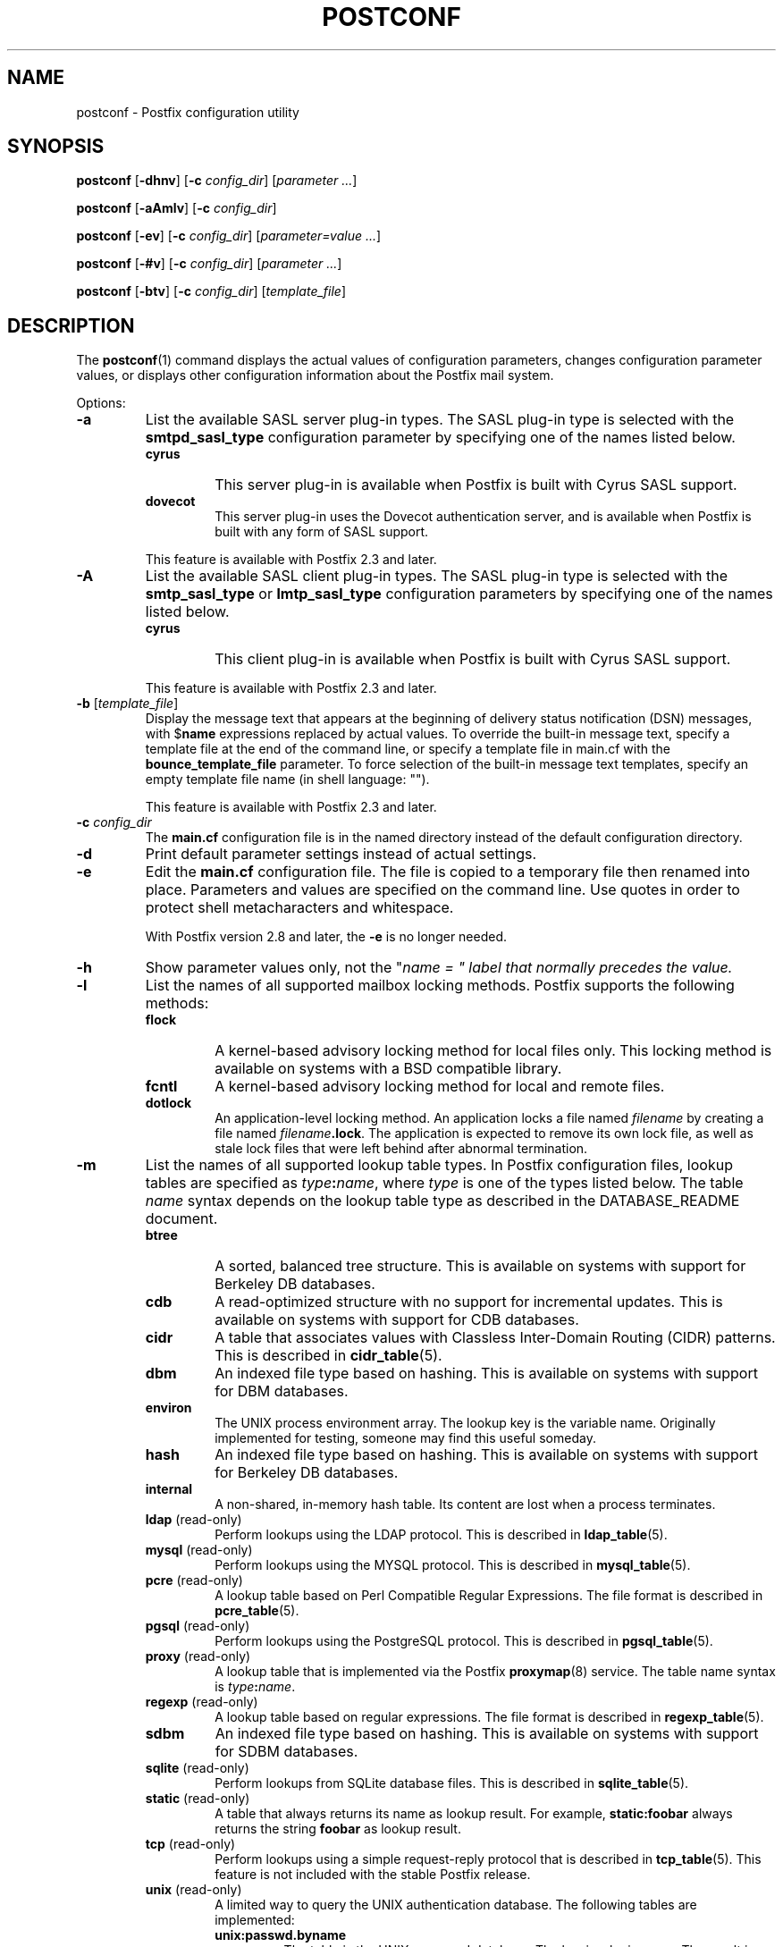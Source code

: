.TH POSTCONF 1 
.ad
.fi
.SH NAME
postconf
\-
Postfix configuration utility
.SH "SYNOPSIS"
.na
.nf
.fi
\fBpostconf\fR [\fB-dhnv\fR] [\fB-c \fIconfig_dir\fR]
[\fIparameter ...\fR]

\fBpostconf\fR [\fB-aAmlv\fR] [\fB-c \fIconfig_dir\fR]

\fBpostconf\fR [\fB-ev\fR] [\fB-c \fIconfig_dir\fR]
[\fIparameter=value ...\fR]

\fBpostconf\fR [\fB-#v\fR] [\fB-c \fIconfig_dir\fR]
[\fIparameter ...\fR]

\fBpostconf\fR [\fB-btv\fR] [\fB-c \fIconfig_dir\fR] [\fItemplate_file\fR]
.SH DESCRIPTION
.ad
.fi
The \fBpostconf\fR(1) command displays the actual values
of configuration parameters, changes configuration parameter
values, or displays other configuration information about
the Postfix mail system.

Options:
.IP \fB-a\fR
List the available SASL server plug-in types.  The SASL
plug-in type is selected with the \fBsmtpd_sasl_type\fR
configuration parameter by specifying one of the names
listed below.
.RS
.IP \fBcyrus\fR
This server plug-in is available when Postfix is built with
Cyrus SASL support.
.IP \fBdovecot\fR
This server plug-in uses the Dovecot authentication server,
and is available when Postfix is built with any form of SASL
support.
.RE
.IP
This feature is available with Postfix 2.3 and later.
.IP \fB-A\fR
List the available SASL client plug-in types.  The SASL
plug-in type is selected with the \fBsmtp_sasl_type\fR or
\fBlmtp_sasl_type\fR configuration parameters by specifying
one of the names listed below.
.RS
.IP \fBcyrus\fR
This client plug-in is available when Postfix is built with
Cyrus SASL support.
.RE
.IP
This feature is available with Postfix 2.3 and later.
.IP "\fB-b\fR [\fItemplate_file\fR]"
Display the message text that appears at the beginning of
delivery status notification (DSN) messages, with $\fBname\fR
expressions replaced by actual values.  To override the
built-in message text, specify a template file at the end
of the command line, or specify a template file in main.cf
with the \fBbounce_template_file\fR parameter.
To force selection of the built-in message text templates,
specify an empty template file name (in shell language: "").

This feature is available with Postfix 2.3 and later.
.IP "\fB-c \fIconfig_dir\fR"
The \fBmain.cf\fR configuration file is in the named directory
instead of the default configuration directory.
.IP \fB-d\fR
Print default parameter settings instead of actual settings.
.IP \fB-e\fR
Edit the \fBmain.cf\fR configuration file. The file is copied
to a temporary file then renamed into place. Parameters and
values are specified on the command line. Use quotes in order
to protect shell metacharacters and whitespace.

With Postfix version 2.8 and later, the \fB-e\fR is no
longer needed.
.IP \fB-h\fR
Show parameter values only, not the "\fIname = " label
that normally precedes the value.
.IP \fB-l\fR
List the names of all supported mailbox locking methods.
Postfix supports the following methods:
.RS
.IP \fBflock\fR
A kernel-based advisory locking method for local files only.
This locking method is available on systems with a BSD
compatible library.
.IP \fBfcntl\fR
A kernel-based advisory locking method for local and remote files.
.IP \fBdotlock\fR
An application-level locking method. An application locks a file
named \fIfilename\fR by creating a file named \fIfilename\fB.lock\fR.
The application is expected to remove its own lock file, as well as
stale lock files that were left behind after abnormal termination.
.RE
.IP \fB-m\fR
List the names of all supported lookup table types. In Postfix
configuration files,
lookup tables are specified as \fItype\fB:\fIname\fR, where
\fItype\fR is one of the types listed below. The table \fIname\fR
syntax depends on the lookup table type as described in the
DATABASE_README document.
.RS
.IP \fBbtree\fR
A sorted, balanced tree structure.
This is available on systems with support for Berkeley DB
databases.
.IP \fBcdb\fR
A read-optimized structure with no support for incremental updates.
This is available on systems with support for CDB databases.
.IP \fBcidr\fR
A table that associates values with Classless Inter-Domain Routing
(CIDR) patterns. This is described in \fBcidr_table\fR(5).
.IP \fBdbm\fR
An indexed file type based on hashing.
This is available on systems with support for DBM databases.
.IP \fBenviron\fR
The UNIX process environment array. The lookup key is the variable
name. Originally implemented for testing, someone may find this
useful someday.
.IP \fBhash\fR
An indexed file type based on hashing.
This is available on systems with support for Berkeley DB
databases.
.IP \fBinternal\fR
A non-shared, in-memory hash table. Its content are lost
when a process terminates.
.IP "\fBldap\fR (read-only)"
Perform lookups using the LDAP protocol. This is described
in \fBldap_table\fR(5).
.IP "\fBmysql\fR (read-only)"
Perform lookups using the MYSQL protocol. This is described
in \fBmysql_table\fR(5).
.IP "\fBpcre\fR (read-only)"
A lookup table based on Perl Compatible Regular Expressions. The
file format is described in \fBpcre_table\fR(5).
.IP "\fBpgsql\fR (read-only)"
Perform lookups using the PostgreSQL protocol. This is described
in \fBpgsql_table\fR(5).
.IP "\fBproxy\fR (read-only)"
A lookup table that is implemented via the Postfix
\fBproxymap\fR(8) service. The table name syntax is
\fItype\fB:\fIname\fR.
.IP "\fBregexp\fR (read-only)"
A lookup table based on regular expressions. The file format is
described in \fBregexp_table\fR(5).
.IP \fBsdbm\fR
An indexed file type based on hashing.
This is available on systems with support for SDBM databases.
.IP "\fBsqlite\fR (read-only)"
Perform lookups from SQLite database files. This is described
in \fBsqlite_table\fR(5).
.IP "\fBstatic\fR (read-only)"
A table that always returns its name as lookup result. For example,
\fBstatic:foobar\fR always returns the string \fBfoobar\fR as lookup
result.
.IP "\fBtcp\fR (read-only)"
Perform lookups using a simple request-reply protocol that is
described in \fBtcp_table\fR(5).
This feature is not included with the stable Postfix release.
.IP "\fBunix\fR (read-only)"
A limited way to query the UNIX authentication database. The
following tables are implemented:
.RS
. IP \fBunix:passwd.byname\fR
The table is the UNIX password database. The key is a login name.
The result is a password file entry in \fBpasswd\fR(5) format.
.IP \fBunix:group.byname\fR
The table is the UNIX group database. The key is a group name.
The result is a group file entry in \fBgroup\fR(5) format.
.RE
.RE
.IP
Other table types may exist depending on how Postfix was built.
.IP \fB-n\fR
Print parameter settings that are not left at their built-in
default value, because they are explicitly specified in main.cf.
.IP "\fB-t\fR [\fItemplate_file\fR]"
Display the templates for delivery status notification (DSN)
messages. To override the built-in templates, specify a
template file at the end of the command line, or specify a
template file in main.cf with the \fBbounce_template_file\fR
parameter.  To force selection of the built-in templates,
specify an empty template file name (in shell language:
"").

This feature is available with Postfix 2.3 and later.
.IP \fB-v\fR
Enable verbose logging for debugging purposes. Multiple \fB-v\fR
options make the software increasingly verbose.
.IP \fB-#\fR
Edit the \fBmain.cf\fR configuration file. The file is copied
to a temporary file then renamed into place. The parameters
specified on the command line are commented-out, so that they
revert to their default values. Specify a list of parameter
names, not name=value pairs.  There is no \fBpostconf\fR command
to perform the reverse operation.

This feature is available with Postfix 2.6 and later.
.SH DIAGNOSTICS
.ad
.fi
Problems are reported to the standard error stream.
.SH "ENVIRONMENT"
.na
.nf
.ad
.fi
.IP \fBMAIL_CONFIG\fR
Directory with Postfix configuration files.
.SH "CONFIGURATION PARAMETERS"
.na
.nf
.ad
.fi
The following \fBmain.cf\fR parameters are especially relevant to
this program.

The text below provides only a parameter summary. See
\fBpostconf\fR(5) for more details including examples.
.IP "\fBconfig_directory (see 'postconf -d' output)\fR"
The default location of the Postfix main.cf and master.cf
configuration files.
.IP "\fBbounce_template_file (empty)\fR"
Pathname of a configuration file with bounce message templates.
.SH "FILES"
.na
.nf
/etc/postfix/main.cf, Postfix configuration parameters
.SH "SEE ALSO"
.na
.nf
bounce(5), bounce template file format
postconf(5), configuration parameters
.SH "README FILES"
.na
.nf
.ad
.fi
Use "\fBpostconf readme_directory\fR" or
"\fBpostconf html_directory\fR" to locate this information.
.na
.nf
DATABASE_README, Postfix lookup table overview
.SH "LICENSE"
.na
.nf
.ad
.fi
The Secure Mailer license must be distributed with this software.
.SH "AUTHOR(S)"
.na
.nf
Wietse Venema
IBM T.J. Watson Research
P.O. Box 704
Yorktown Heights, NY 10598, USA
